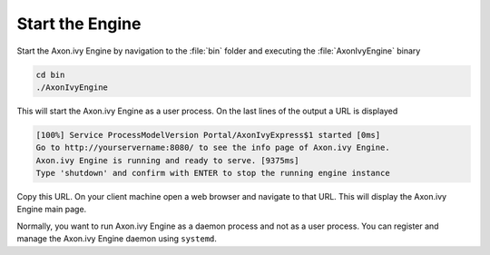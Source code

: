 Start the Engine
----------------

Start the Axon.ivy Engine by navigation to the :file:`bin` folder and executing
the :file:`AxonIvyEngine` binary

.. code:: bash

    cd bin
    ./AxonIvyEngine

This will start the Axon.ivy Engine as a user process. On the last lines of the
output a URL is displayed

.. code:: bash

    [100%] Service ProcessModelVersion Portal/AxonIvyExpress$1 started [0ms]
    Go to http://yourservername:8080/ to see the info page of Axon.ivy Engine.
    Axon.ivy Engine is running and ready to serve. [9375ms]
    Type 'shutdown' and confirm with ENTER to stop the running engine instance

Copy this URL. On your client machine open a web browser and navigate to that
URL. This will display the Axon.ivy Engine main page. 

Normally, you want to run Axon.ivy Engine as a daemon process and not as a user
process. You can register and manage the Axon.ivy Engine daemon using
``systemd``.
